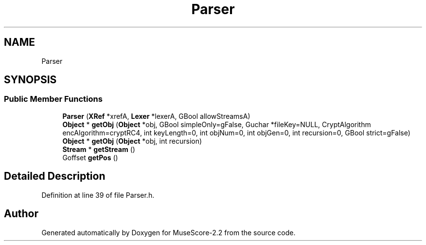 .TH "Parser" 3 "Mon Jun 5 2017" "MuseScore-2.2" \" -*- nroff -*-
.ad l
.nh
.SH NAME
Parser
.SH SYNOPSIS
.br
.PP
.SS "Public Member Functions"

.in +1c
.ti -1c
.RI "\fBParser\fP (\fBXRef\fP *xrefA, \fBLexer\fP *lexerA, GBool allowStreamsA)"
.br
.ti -1c
.RI "\fBObject\fP * \fBgetObj\fP (\fBObject\fP *obj, GBool simpleOnly=gFalse, Guchar *fileKey=NULL, CryptAlgorithm encAlgorithm=cryptRC4, int keyLength=0, int objNum=0, int objGen=0, int recursion=0, GBool strict=gFalse)"
.br
.ti -1c
.RI "\fBObject\fP * \fBgetObj\fP (\fBObject\fP *obj, int recursion)"
.br
.ti -1c
.RI "\fBStream\fP * \fBgetStream\fP ()"
.br
.ti -1c
.RI "Goffset \fBgetPos\fP ()"
.br
.in -1c
.SH "Detailed Description"
.PP 
Definition at line 39 of file Parser\&.h\&.

.SH "Author"
.PP 
Generated automatically by Doxygen for MuseScore-2\&.2 from the source code\&.
